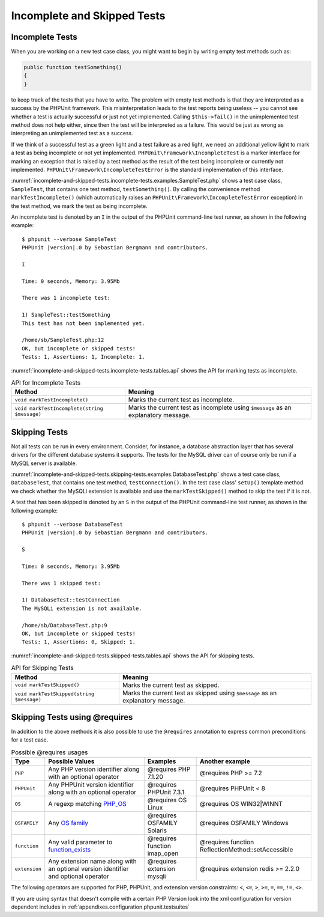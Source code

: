 

.. _incomplete-and-skipped-tests:

============================
Incomplete and Skipped Tests
============================

.. _incomplete-and-skipped-tests.incomplete-tests:

Incomplete Tests
################

When you are working on a new test case class, you might want to begin
by writing empty test methods such as:

.. code-block:: php

    public function testSomething()
    {
    }

to keep track of the tests that you have to write. The
problem with empty test methods is that they are interpreted as a
success by the PHPUnit framework. This misinterpretation leads to the
test reports being useless -- you cannot see whether a test is actually
successful or just not yet implemented. Calling
``$this->fail()`` in the unimplemented test method
does not help either, since then the test will be interpreted as a
failure. This would be just as wrong as interpreting an unimplemented
test as a success.

If we think of a successful test as a green light and a test failure
as a red light, we need an additional yellow light to mark a test
as being incomplete or not yet implemented.
``PHPUnit\Framework\IncompleteTest`` is a marker
interface for marking an exception that is raised by a test method as
the result of the test being incomplete or currently not implemented.
``PHPUnit\Framework\IncompleteTestError`` is the
standard implementation of this interface.

:numref:`incomplete-and-skipped-tests.incomplete-tests.examples.SampleTest.php`
shows a test case class, ``SampleTest``, that contains one test
method, ``testSomething()``. By calling the convenience
method ``markTestIncomplete()`` (which automatically
raises an ``PHPUnit\Framework\IncompleteTestError``
exception) in the test method, we mark the test as being incomplete.

.. code-block:: php
    :caption: Marking a test as incomplete
    :name: incomplete-and-skipped-tests.incomplete-tests.examples.SampleTest.php

    <?php
    use PHPUnit\Framework\TestCase;

    class SampleTest extends TestCase
    {
        public function testSomething()
        {
            // Optional: Test anything here, if you want.
            $this->assertTrue(true, 'This should already work.');

            // Stop here and mark this test as incomplete.
            $this->markTestIncomplete(
              'This test has not been implemented yet.'
            );
        }
    }
    ?>

An incomplete test is denoted by an ``I`` in the output
of the PHPUnit command-line test runner, as shown in the following
example:

.. parsed-literal::

    $ phpunit --verbose SampleTest
    PHPUnit |version|.0 by Sebastian Bergmann and contributors.

    I

    Time: 0 seconds, Memory: 3.95Mb

    There was 1 incomplete test:

    1) SampleTest::testSomething
    This test has not been implemented yet.

    /home/sb/SampleTest.php:12
    OK, but incomplete or skipped tests!
    Tests: 1, Assertions: 1, Incomplete: 1.

:numref:`incomplete-and-skipped-tests.incomplete-tests.tables.api`
shows the API for marking tests as incomplete.

.. rst-class:: table
.. list-table:: API for Incomplete Tests
    :name: incomplete-and-skipped-tests.incomplete-tests.tables.api
    :header-rows: 1

    * - Method
      - Meaning
    * - ``void markTestIncomplete()``
      - Marks the current test as incomplete.
    * - ``void markTestIncomplete(string $message)``
      - Marks the current test as incomplete using ``$message`` as an explanatory message.

.. _incomplete-and-skipped-tests.skipping-tests:

Skipping Tests
##############

Not all tests can be run in every environment. Consider, for instance,
a database abstraction layer that has several drivers for the different
database systems it supports. The tests for the MySQL driver can of
course only be run if a MySQL server is available.

:numref:`incomplete-and-skipped-tests.skipping-tests.examples.DatabaseTest.php`
shows a test case class, ``DatabaseTest``, that contains one test
method, ``testConnection()``. In the test case class'
``setUp()`` template method we check whether the MySQLi
extension is available and use the ``markTestSkipped()``
method to skip the test if it is not.

.. code-block:: php
    :caption: Skipping a test
    :name: incomplete-and-skipped-tests.skipping-tests.examples.DatabaseTest.php

    <?php
    use PHPUnit\Framework\TestCase;

    class DatabaseTest extends TestCase
    {
        protected function setUp(): void
        {
            if (!extension_loaded('mysqli')) {
                $this->markTestSkipped(
                  'The MySQLi extension is not available.'
                );
            }
        }

        public function testConnection()
        {
            // ...
        }
    }
    ?>

A test that has been skipped is denoted by an ``S`` in
the output of the PHPUnit command-line test runner, as shown in the
following example:

.. parsed-literal::

    $ phpunit --verbose DatabaseTest
    PHPUnit |version|.0 by Sebastian Bergmann and contributors.

    S

    Time: 0 seconds, Memory: 3.95Mb

    There was 1 skipped test:

    1) DatabaseTest::testConnection
    The MySQLi extension is not available.

    /home/sb/DatabaseTest.php:9
    OK, but incomplete or skipped tests!
    Tests: 1, Assertions: 0, Skipped: 1.

:numref:`incomplete-and-skipped-tests.skipped-tests.tables.api`
shows the API for skipping tests.

.. rst-class:: table
.. list-table:: API for Skipping Tests
    :name: incomplete-and-skipped-tests.skipped-tests.tables.api
    :header-rows: 1

    * - Method
      - Meaning
    * - ``void markTestSkipped()``
      - Marks the current test as skipped.
    * - ``void markTestSkipped(string $message)``
      - Marks the current test as skipped using ``$message`` as an explanatory message.

.. _incomplete-and-skipped-tests.skipping-tests-using-requires:

Skipping Tests using @requires
##############################

In addition to the above methods it is also possible to use the
``@requires`` annotation to express common preconditions for a test case.

.. rst-class:: table
.. list-table:: Possible @requires usages
    :name: incomplete-and-skipped-tests.requires.tables.api
    :header-rows: 1

    * - Type
      - Possible Values
      - Examples
      - Another example
    * - ``PHP``
      - Any PHP version identifier along with an optional operator
      - @requires PHP 7.1.20
      - @requires PHP >= 7.2
    * - ``PHPUnit``
      - Any PHPUnit version identifier along with an optional operator
      - @requires PHPUnit 7.3.1
      - @requires PHPUnit < 8
    * - ``OS``
      - A regexp matching `PHP_OS <http://php.net/manual/en/reserved.constants.php#constant.php-os>`_
      - @requires OS Linux
      - @requires OS WIN32|WINNT
    * - ``OSFAMILY``
      - Any `OS family <http://php.net/manual/en/reserved.constants.php#constant.php-os-family>`_
      - @requires OSFAMILY Solaris
      - @requires OSFAMILY Windows
    * - ``function``
      - Any valid parameter to `function_exists <http://php.net/function_exists>`_
      - @requires function imap_open
      - @requires function ReflectionMethod::setAccessible
    * - ``extension``
      - Any extension name along with an optional version identifier and optional operator
      - @requires extension mysqli
      - @requires extension redis >= 2.2.0

The following operators are supported for PHP, PHPUnit, and extension version constraints: ``<``, ``<=``, ``>``, ``>=``, ``=``, ``==``, ``!=``, ``<>``.

.. code-block:: php
    :caption: Skipping test cases using @requires
    :name: incomplete-and-skipped-tests.skipping-tests.examples.DatabaseClassSkippingTest.php

    <?php
    use PHPUnit\Framework\TestCase;

    /**
     * @requires extension mysqli
     */
    class DatabaseTest extends TestCase
    {
        /**
         * @requires PHP >= 5.3
         */
        public function testConnection()
        {
            // Test requires the mysqli extension and PHP >= 5.3
        }

        // ... All other tests require the mysqli extension
    }
    ?>

If you are using syntax that doesn't compile with a certain PHP Version look into the xml
configuration for version dependent includes in :ref:`appendixes.configuration.phpunit.testsuites`


